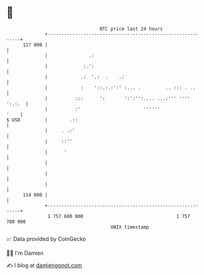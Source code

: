 * 👋

#+begin_example
                                     BTC price last 24 hours                    
                 +------------------------------------------------------------+ 
         117 000 |                                                            | 
                 |               .:                                           | 
                 |             :.':                                           | 
                 |            .:  '.:  .    .:                                | 
                 |            :    '::.:.:':' :... .         .. ::: . ..      | 
                 |          :::      ':       ':':'':.... ...:''' '''' ':.:.  | 
                 |          :'                       ''''''              '    | 
   $ USD         |        .::                                                 | 
                 |     . .:'                                                  | 
                 |     ::''                                                   | 
                 |      '                                                     | 
                 |                                                            | 
                 |                                                            | 
                 |                                                            | 
         114 000 |                                                            | 
                 +------------------------------------------------------------+ 
                  1 757 680 000                                  1 757 780 000  
                                         UNIX timestamp                         
#+end_example
📈 Data provided by CoinGecko

🧑‍💻 I'm Damien

✍️ I blog at [[https://www.damiengonot.com][damiengonot.com]]
